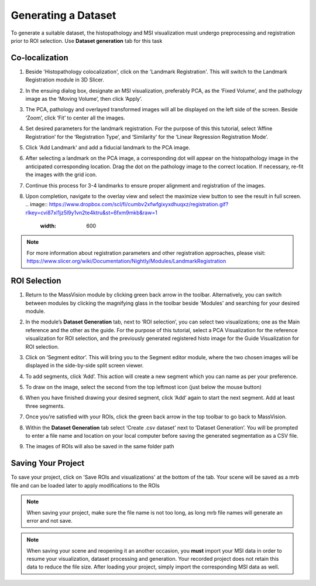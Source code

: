 Generating a Dataset
######
To generate a suitable dataset, the histopathology and MSI visualization must undergo preprocessing and registration prior to ROI selection. Use **Dataset generation** tab for this task
 
Co-localization
*******
#. Beside 'Histopathology colocalization', click on the 'Landmark Registration'. This will switch to the Landmark Registration module in 3D Slicer. 
#. In the ensuing dialog box, designate an MSI visualization, preferably PCA, as the ‘Fixed Volume’, and the pathology image as the ‘Moving Volume’, then click ‘Apply’.
#. The PCA, pathology and overlayed transformed images will all be displayed on the left side of the screen. Beside ‘Zoom’, click ‘Fit’ to center all the images.

   .. image:: https://raw.githubusercontent.com/jamzad/SlicerMassVision/main/docs/source/Images/RegistrationMenu.png
       :width: 600

#. Set desired parameters for the landmark registration. For the purpose of this this tutorial, select ‘Affine Registration’ for the ‘Registration Type’, and ‘Similarity’ for the ‘Linear Regression Registration Mode’.
#. Click 'Add Landmark' and add a fiducial landmark to the PCA image.  
#. After selecting a landmark on the PCA image, a corresponding dot will appear on the histopathology image in the anticipated corresponding location. Drag the dot on the pathology image to the correct location. If necessary, re-fit the images with the grid icon.
#. Continue this process for 3-4 landmarks to ensure proper alignment and registration of the images. 
#. Upon completion, navigate to the overlay view and select the maximize view button to see the result in full screen.
   .. image:: https://www.dropbox.com/scl/fi/cumbv2xfwfgixyxdhuqxz/registration.gif?rlkey=cvi87xl1jz5l9y1vn2te4ktru&st=6fxm9mkb&raw=1
       :width: 600

.. note::
   For more information about registration parameters and other registration approaches, please visit: `<https://www.slicer.org/wiki/Documentation/Nightly/Modules/LandmarkRegistration>`_


ROI Selection
********
#. Return to the MassVision module by clicking green back arrow in the toolbar. Alternatively, you can switch between modules by clicking the magnifying glass in the toolbar beside 'Modules' and searching for your desired module. 
#. In the module’s **Dataset Generation** tab, next to ‘ROI selection’, you can select two visualizations; one as the Main reference and the other as the guide. For the purpose of this tutorial, select a PCA Visualization for the reference visualization for ROI selection, and the previously generated registered histo image for the Guide Visualization for ROI selection. 
#. Click on ‘Segment editor’. This will bring you to the Segment editor module, where the two chosen images will be displayed in the side-by-side split screen viewer. 
#. To add segments, click ‘Add’. This action will create a new segment which you can name as per your preference.  
#. To draw on the image, select the second from the top leftmost icon (just below the mouse button)
#. When you have finished drawing your desired segment, click ‘Add’ again to start the next segment. Add at least three segments.
#. Once you’re satisfied with your ROIs, click the green back arrow in the top toolbar to go back to MassVision. 
#. Within the **Dataset Generation** tab select ‘Create .csv dataset’ next to ‘Dataset Generation’. You will be prompted to enter a file name and location on your local computer before saving the generated segmentation as a CSV file. 
#. The images of ROIs will also be saved in the same folder path

   .. image:: https://www.dropbox.com/scl/fi/03ff1aci9qgbgr735k9up/roiselection.gif?rlkey=7sb5fvcdh12g2ra7jnr3x2n2f&st=wqfd5fht&raw=1
       :width: 600

Saving Your Project 
********
To save your project, click on 'Save ROIs and visualizations' at the bottom of the tab. Your scene will be saved as a mrb file and can be loaded later to apply modifications to the ROIs 

.. note::
   When saving your project, make sure the file name is not too long, as long mrb file names will generate an error and not save. 

.. note:: 
   When saving your scene and reopening it an another occasion, you **must** import your MSI data in order to resume your visualization, dataset processing and generation. Your recorded project does not retain this data to reduce the file size. After loading your project, simply import the corresponding MSI data as well.

